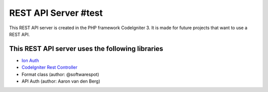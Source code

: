 ###################
REST API Server #test
###################

This REST API server is created in the PHP framework CodeIgniter 3.
It is made for future projects that want to use a REST API.

*********
This REST API server uses the following libraries
*********

-  `Ion Auth <http://github.com/benedmunds/CodeIgniter-Ion-Auth>`_
-  `CodeIgniter Rest Controller <https://github.com/chriskacerguis/codeigniter-restserver>`_
-   Format class (author: @softwarespot)
-   API Auth (author: Aaron van den Berg)

